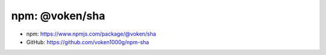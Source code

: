 .. _npm_sha:

npm: @voken/sha
===============

- npm: https://www.npmjs.com/package/@voken/sha
- GitHub: https://github.com/voken1000g/npm-sha
